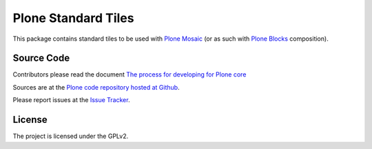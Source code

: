 Plone Standard Tiles
====================

.. image:: https://github.com/plone/plone.app.standardtiles/actions/workflows/main.yml/badge.svg
    :alt: Github workflow status badge

.. image:: https://coveralls.io/repos/plone/plone.app.standardtiles/badge.png?branch=master
    :alt: Coveralls badge
    :target: https://coveralls.io/github/plone/plone.app.standardtiles

This package contains standard tiles to be used with `Plone Mosaic`_
(or as such with `Plone Blocks`_ composition).

.. _Plone Mosaic: https://pypi.python.org/pypi/plone.app.mosaic
.. _Plone Blocks: https://pypi.python.org/pypi/plone.app.blocks


Source Code
-----------

Contributors please read the document `The process for developing for Plone core <https://docs.plone.org/develop/coredev/docs/index.html>`_

Sources are at the `Plone code repository hosted at Github <https://github.com/plone/plone.app.standardtiles>`_.

Please report issues at the `Issue Tracker <https://github.com/plone/plone.app.standardtiles/issues>`_.


License
-------

The project is licensed under the GPLv2.
